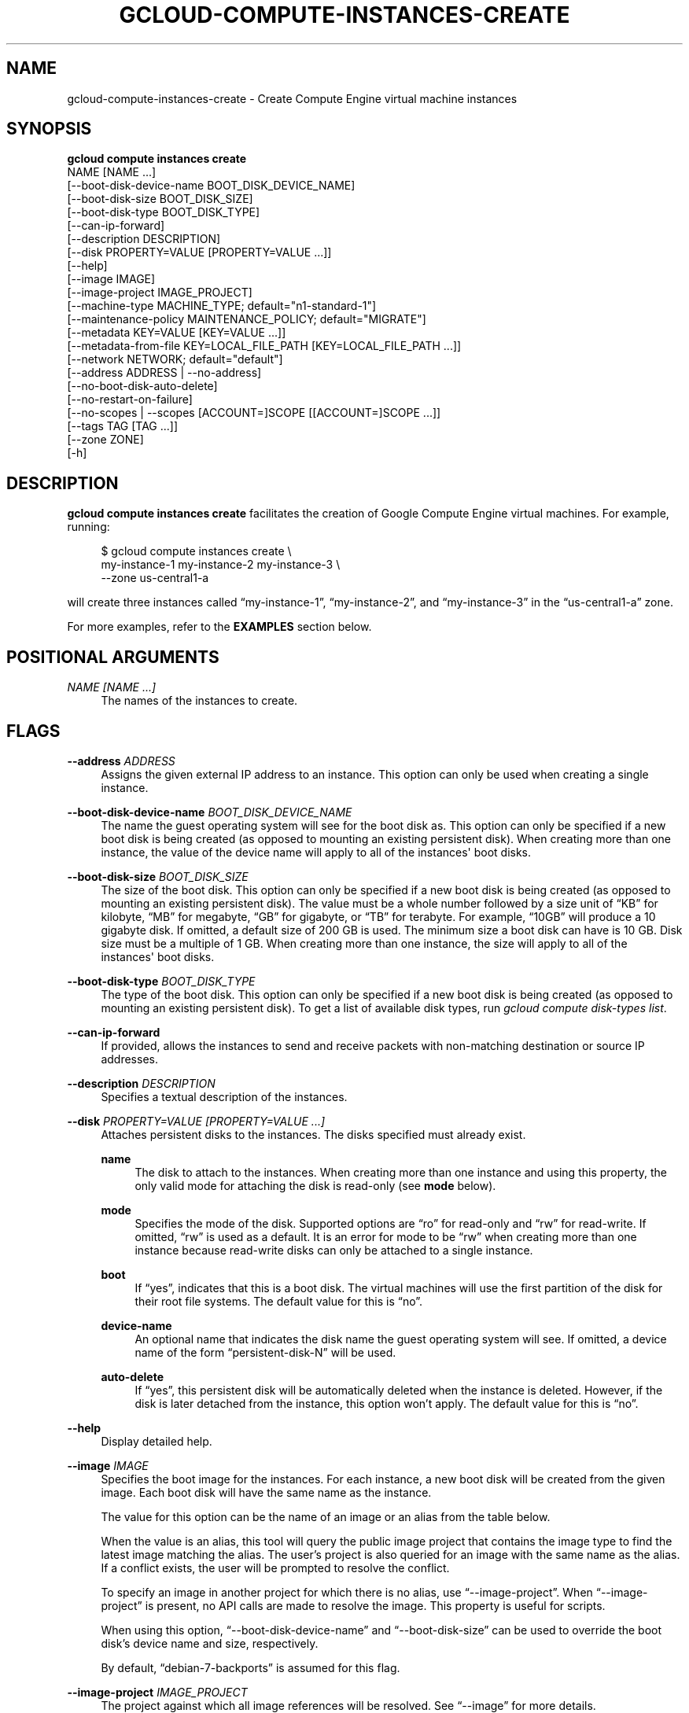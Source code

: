 '\" t
.TH "GCLOUD\-COMPUTE\-INSTANCES\-CREATE" "1"
.ie \n(.g .ds Aq \(aq
.el       .ds Aq '
.nh
.ad l
.SH "NAME"
gcloud-compute-instances-create \- Create Compute Engine virtual machine instances
.SH "SYNOPSIS"
.sp
.nf
\fBgcloud compute instances create\fR
  NAME [NAME \&...]
  [\-\-boot\-disk\-device\-name BOOT_DISK_DEVICE_NAME]
  [\-\-boot\-disk\-size BOOT_DISK_SIZE]
  [\-\-boot\-disk\-type BOOT_DISK_TYPE]
  [\-\-can\-ip\-forward]
  [\-\-description DESCRIPTION]
  [\-\-disk PROPERTY=VALUE [PROPERTY=VALUE \&...]]
  [\-\-help]
  [\-\-image IMAGE]
  [\-\-image\-project IMAGE_PROJECT]
  [\-\-machine\-type MACHINE_TYPE; default="n1\-standard\-1"]
  [\-\-maintenance\-policy MAINTENANCE_POLICY; default="MIGRATE"]
  [\-\-metadata KEY=VALUE [KEY=VALUE \&...]]
  [\-\-metadata\-from\-file KEY=LOCAL_FILE_PATH [KEY=LOCAL_FILE_PATH \&...]]
  [\-\-network NETWORK; default="default"]
  [\-\-address ADDRESS | \-\-no\-address]
  [\-\-no\-boot\-disk\-auto\-delete]
  [\-\-no\-restart\-on\-failure]
  [\-\-no\-scopes | \-\-scopes [ACCOUNT=]SCOPE [[ACCOUNT=]SCOPE \&...]]
  [\-\-tags TAG [TAG \&...]]
  [\-\-zone ZONE]
  [\-h]
.fi
.SH "DESCRIPTION"
.sp
\fBgcloud compute instances create\fR facilitates the creation of Google Compute Engine virtual machines\&. For example, running:
.sp
.if n \{\
.RS 4
.\}
.nf
$ gcloud compute instances create \e
    my\-instance\-1 my\-instance\-2 my\-instance\-3 \e
    \-\-zone us\-central1\-a
.fi
.if n \{\
.RE
.\}
.sp
will create three instances called \(lqmy\-instance\-1\(rq, \(lqmy\-instance\-2\(rq, and \(lqmy\-instance\-3\(rq in the \(lqus\-central1\-a\(rq zone\&.
.sp
For more examples, refer to the \fBEXAMPLES\fR section below\&.
.SH "POSITIONAL ARGUMENTS"
.PP
\fINAME [NAME \&...]\fR
.RS 4
The names of the instances to create\&.
.RE
.SH "FLAGS"
.PP
\fB\-\-address\fR \fIADDRESS\fR
.RS 4
Assigns the given external IP address to an instance\&. This option can only be used when creating a single instance\&.
.RE
.PP
\fB\-\-boot\-disk\-device\-name\fR \fIBOOT_DISK_DEVICE_NAME\fR
.RS 4
The name the guest operating system will see for the boot disk as\&. This option can only be specified if a new boot disk is being created (as opposed to mounting an existing persistent disk)\&. When creating more than one instance, the value of the device name will apply to all of the instances\*(Aq boot disks\&.
.RE
.PP
\fB\-\-boot\-disk\-size\fR \fIBOOT_DISK_SIZE\fR
.RS 4
The size of the boot disk\&. This option can only be specified if a new boot disk is being created (as opposed to mounting an existing persistent disk)\&. The value must be a whole number followed by a size unit of \(lqKB\(rq for kilobyte, \(lqMB\(rq for megabyte, \(lqGB\(rq for gigabyte, or \(lqTB\(rq for terabyte\&. For example, \(lq10GB\(rq will produce a 10 gigabyte disk\&. If omitted, a default size of 200 GB is used\&. The minimum size a boot disk can have is 10 GB\&. Disk size must be a multiple of 1 GB\&. When creating more than one instance, the size will apply to all of the instances\*(Aq boot disks\&.
.RE
.PP
\fB\-\-boot\-disk\-type\fR \fIBOOT_DISK_TYPE\fR
.RS 4
The type of the boot disk\&. This option can only be specified if a new boot disk is being created (as opposed to mounting an existing persistent disk)\&. To get a list of available disk types, run
\fIgcloud compute disk\-types list\fR\&.
.RE
.PP
\fB\-\-can\-ip\-forward\fR
.RS 4
If provided, allows the instances to send and receive packets with non\-matching destination or source IP addresses\&.
.RE
.PP
\fB\-\-description\fR \fIDESCRIPTION\fR
.RS 4
Specifies a textual description of the instances\&.
.RE
.PP
\fB\-\-disk\fR \fIPROPERTY=VALUE [PROPERTY=VALUE \&...]\fR
.RS 4
Attaches persistent disks to the instances\&. The disks specified must already exist\&.
.PP
\fBname\fR
.RS 4
The disk to attach to the instances\&. When creating more than one instance and using this property, the only valid mode for attaching the disk is read\-only (see
\fBmode\fR
below)\&.
.RE
.PP
\fBmode\fR
.RS 4
Specifies the mode of the disk\&. Supported options are \(lqro\(rq for read\-only and \(lqrw\(rq for read\-write\&. If omitted, \(lqrw\(rq is used as a default\&. It is an error for mode to be \(lqrw\(rq when creating more than one instance because read\-write disks can only be attached to a single instance\&.
.RE
.PP
\fBboot\fR
.RS 4
If \(lqyes\(rq, indicates that this is a boot disk\&. The virtual machines will use the first partition of the disk for their root file systems\&. The default value for this is \(lqno\(rq\&.
.RE
.PP
\fBdevice\-name\fR
.RS 4
An optional name that indicates the disk name the guest operating system will see\&. If omitted, a device name of the form \(lqpersistent\-disk\-N\(rq will be used\&.
.RE
.PP
\fBauto\-delete\fR
.RS 4
If \(lqyes\(rq, this persistent disk will be automatically deleted when the instance is deleted\&. However, if the disk is later detached from the instance, this option won\(cqt apply\&. The default value for this is \(lqno\(rq\&.
.RE
.RE
.PP
\fB\-\-help\fR
.RS 4
Display detailed help\&.
.RE
.PP
\fB\-\-image\fR \fIIMAGE\fR
.RS 4
Specifies the boot image for the instances\&. For each instance, a new boot disk will be created from the given image\&. Each boot disk will have the same name as the instance\&.
.sp
The value for this option can be the name of an image or an alias from the table below\&.
.TS
tab(:);
ltB ltB ltB ltB.
T{
Alias
T}:T{
Project
T}:T{
Image Name
T}:T{
\ \&
T}
.T&
lt lt lt l
lt lt lt l
lt lt lt l
lt lt lt l
lt lt lt l
lt lt lt l
lt lt lt l.
T{
centos\-6
T}:T{
centos\-cloud
T}:T{
centos\-6
T}:T{
\ \&
T}
T{
coreos
T}:T{
coreos\-cloud
T}:T{
coreos\-beta
T}:T{
\ \&
T}
T{
debian\-7
T}:T{
debian\-cloud
T}:T{
debian\-7\-wheezy
T}:T{
\ \&
T}
T{
debian\-7\-backports
T}:T{
debian\-cloud
T}:T{
backports\-debian\-7\-wheezy
T}:T{
\ \&
T}
T{
opensuse\-13
T}:T{
opensuse\-cloud
T}:T{
opensuse\-13\-1
T}:T{
\ \&
T}
T{
rhel\-6
T}:T{
rhel\-cloud
T}:T{
rhel\-6
T}:T{
\ \&
T}
T{
sles\-11
T}:T{
suse\-cloud
T}:T{
sles\-11
T}:T{
\ \&
T}
.TE
.sp 1
When the value is an alias, this tool will query the public image project that contains the image type to find the latest image matching the alias\&. The user\(cqs project is also queried for an image with the same name as the alias\&. If a conflict exists, the user will be prompted to resolve the conflict\&.
.sp
To specify an image in another project for which there is no alias, use \(lq\-\-image\-project\(rq\&. When \(lq\-\-image\-project\(rq is present, no API calls are made to resolve the image\&. This property is useful for scripts\&.
.sp
When using this option, \(lq\-\-boot\-disk\-device\-name\(rq and \(lq\-\-boot\-disk\-size\(rq can be used to override the boot disk\(cqs device name and size, respectively\&.
.sp
By default, \(lqdebian\-7\-backports\(rq is assumed for this flag\&.
.RE
.PP
\fB\-\-image\-project\fR \fIIMAGE_PROJECT\fR
.RS 4
The project against which all image references will be resolved\&. See \(lq\-\-image\(rq for more details\&.
.RE
.PP
\fB\-\-machine\-type\fR \fIMACHINE_TYPE\fR
.RS 4
Specifies the machine type used for the instances\&. To get a list of available machine types, run
\fIgcloud compute machine\-types list\fR\&.
.RE
.PP
\fB\-\-maintenance\-policy\fR \fIMAINTENANCE_POLICY\fR
.RS 4
Specifies the behavior of the instances when their host machines undergo maintenance\&. \(lqTERMINATE\(rq indicates that the instances should be terminated\&. \(lqMIGRATE\(rq indicates that the instances should be migrated to a new host\&. Choosing \(lqMIGRATE\(rq will temporarily impact the performance of instances during a migration event\&.
.RE
.PP
\fB\-\-metadata\fR \fIKEY=VALUE [KEY=VALUE \&...]\fR
.RS 4
Metadata to be made available to the guest operating system running on the instances\&. Each metadata entry is a key/value pair separated by an equals sign\&. Metadata keys must be unique and less than 128 bytes in length\&. Values must be less than or equal to 32,768 bytes in length\&. To provide multiple metadata entries, repeat this flag\&.
.sp
In images that have
Compute Engine tools installed
on them, the following metadata keys have special meanings:
.PP
\fBstartup\-script\fR
.RS 4
Specifies a script that will be executed by the instances once they start running\&. For convenience, \(lq\-\-metadata\-from\-file\(rq can be used to pull the value from a file\&.
.RE
.PP
\fBstartup\-script\-url\fR
.RS 4
Same as \(lqstartup\-script\(rq except that the script contents are pulled from a publicly\-accessible location on the web\&.
.RE
.RE
.PP
\fB\-\-metadata\-from\-file\fR \fIKEY=LOCAL_FILE_PATH [KEY=LOCAL_FILE_PATH \&...]\fR
.RS 4
Same as \(lq\-\-metadata\(rq except that the value for the entry will be read from a local file\&. This is useful for values that are too large such as \(lqstartup\-script\(rq contents\&.
.RE
.PP
\fB\-\-network\fR \fINETWORK\fR
.RS 4
Specifies the network that the instances will be part of\&. If omitted, the \(lqdefault\(rq network is used\&.
.RE
.PP
\fB\-\-no\-address\fR
.RS 4
If provided, the instances will not be assigned external IP addresses\&.
.RE
.PP
\fB\-\-no\-boot\-disk\-auto\-delete\fR
.RS 4
If provided, boot disks will not be automatically deleted when their instances are deleted\&.
.RE
.PP
\fB\-\-no\-restart\-on\-failure\fR
.RS 4
If provided, the instances will not be restarted if they are terminated by Compute Engine\&. By default, failed instances will be restarted\&. This does not affect terminations performed by the user\&.
.RE
.PP
\fB\-\-no\-scopes\fR
.RS 4
If provided, the default scopes (https://www\&.googleapis\&.com/auth/devstorage\&.read_only) are not added to the instances\&.
.RE
.PP
\fB\-\-scopes\fR \fI[ACCOUNT=]SCOPE [[ACCOUNT=]SCOPE \&...]\fR
.RS 4
Specifies service accounts and scopes for the instances\&. Service accounts generate access tokens that can be accessed through the instance metadata server and used to authenticate applications on the instance\&. The account can be either an email address or an alias corresponding to a service account\&. If account is omitted, the project\(cqs default service account is used\&. The default service account can be specified explicitly by using the alias \(lqdefault\(rq\&. Example:
.sp
.if n \{\
.RS 4
.\}
.nf
$ gcloud compute instances create my\-instance \e
    \-\-scopes compute\-rw me@project\&.gserviceaccount\&.com=storage\-rw
.fi
.if n \{\
.RE
.\}
.sp
If this flag is not provided, the \(lqstorage\-ro\(rq scope is added to the instances\&. To create instances with no scopes, use \(lq\-\-no\-scopes\(rq:
.sp
.if n \{\
.RS 4
.\}
.nf
$ gcloud compute instances create my\-instance \-\-no\-scopes
.fi
.if n \{\
.RE
.\}
.sp
SCOPE can be either the full URI of the scope or an alias\&. Available aliases are:
.TS
tab(:);
ltB ltB.
T{
Alias
T}:T{
URI
T}
.T&
lt lt
lt lt
lt lt
lt lt
lt lt
lt lt
lt lt
lt lt
lt lt
lt lt
lt lt.
T{
bigquery
T}:T{
https://www\&.googleapis\&.com/auth/bigquery
T}
T{
compute\-ro
T}:T{
https://www\&.googleapis\&.com/auth/compute\&.readonly
T}
T{
compute\-rw
T}:T{
https://www\&.googleapis\&.com/auth/compute
T}
T{
datastore
T}:T{
https://www\&.googleapis\&.com/auth/datastore
T}
T{
sql
T}:T{
https://www\&.googleapis\&.com/auth/sqlservice
T}
T{
storage\-full
T}:T{
https://www\&.googleapis\&.com/auth/devstorage\&.full_control
T}
T{
storage\-ro
T}:T{
https://www\&.googleapis\&.com/auth/devstorage\&.read_only
T}
T{
storage\-rw
T}:T{
https://www\&.googleapis\&.com/auth/devstorage\&.read_write
T}
T{
storage\-wo
T}:T{
https://www\&.googleapis\&.com/auth/devstorage\&.write_only
T}
T{
taskqueue
T}:T{
https://www\&.googleapis\&.com/auth/taskqueue
T}
T{
userinfo\-email
T}:T{
https://www\&.googleapis\&.com/auth/userinfo\&.email
T}
.TE
.sp 1
.RE
.PP
\fB\-\-tags\fR \fITAG [TAG \&...]\fR
.RS 4
Specifies a list of tags to apply to the instances for identifying the instances to which network firewall rules will apply\&. See
\fBgcloud\-compute\-firewalls\-create(1)\fR
for more details\&.
.RE
.PP
\fB\-\-zone\fR \fIZONE\fR
.RS 4
The zone of the instances to create\&. If omitted and the arguments are not all URIs, you will be prompted to select a zone\&.
.RE
.PP
\fB\-h\fR
.RS 4
Print a summary help and exit\&.
.RE
.SH "EXAMPLES"
.sp
To create an instance with the latest \(lqRed Hat Enterprise Linux 6\(rq image available, run:
.sp
.if n \{\
.RS 4
.\}
.nf
$ gcloud compute instances create my\-instance \e
    \-\-image rhel\-6 \-\-zone us\-central1\-a
.fi
.if n \{\
.RE
.\}
